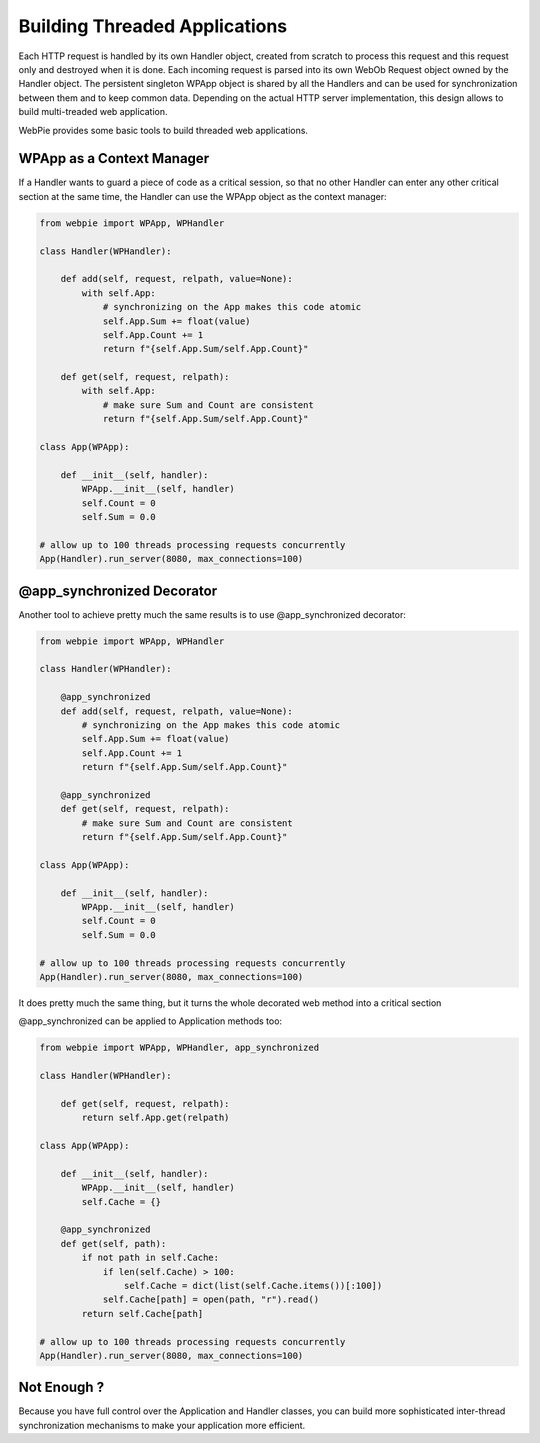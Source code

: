 Building Threaded Applications
==============================

Each HTTP request is handled by its own Handler object, created from scratch to process this request and this request only and destroyed
when it is done. Each incoming request is parsed into its own WebOb Request object owned by the Handler object. 
The persistent singleton WPApp object is shared by all
the Handlers and can be used for synchronization between them and to keep common data. Depending on the actual HTTP server implementation,
this design allows to build multi-treaded web application. 

WebPie provides some basic tools to build threaded web applications.

WPApp as a Context Manager
--------------------------

If a Handler wants to guard a piece of code as a critical session, so that no other Handler can enter any other
critical section at the same time, the Handler can use the WPApp object as the context manager:

.. code-block:: python

    from webpie import WPApp, WPHandler
    
    class Handler(WPHandler):
    
        def add(self, request, relpath, value=None):
            with self.App:
                # synchronizing on the App makes this code atomic
                self.App.Sum += float(value)
                self.App.Count += 1
                return f"{self.App.Sum/self.App.Count}"
        
        def get(self, request, relpath):
            with self.App:
                # make sure Sum and Count are consistent
                return f"{self.App.Sum/self.App.Count}"
                
    class App(WPApp):
    
        def __init__(self, handler):
            WPApp.__init__(self, handler)
            self.Count = 0
            self.Sum = 0.0
            
    # allow up to 100 threads processing requests concurrently 
    App(Handler).run_server(8080, max_connections=100)      

@app_synchronized Decorator
---------------------------

Another tool to achieve pretty much the same results is to use @app_synchronized decorator:

.. code-block:: python

    from webpie import WPApp, WPHandler
    
    class Handler(WPHandler):
    
        @app_synchronized
        def add(self, request, relpath, value=None):
            # synchronizing on the App makes this code atomic
            self.App.Sum += float(value)
            self.App.Count += 1
            return f"{self.App.Sum/self.App.Count}"
        
        @app_synchronized
        def get(self, request, relpath):
            # make sure Sum and Count are consistent
            return f"{self.App.Sum/self.App.Count}"

    class App(WPApp):
    
        def __init__(self, handler):
            WPApp.__init__(self, handler)
            self.Count = 0
            self.Sum = 0.0
            
    # allow up to 100 threads processing requests concurrently 
    App(Handler).run_server(8080, max_connections=100)      
                

It does pretty much the same thing, but it turns the whole decorated web method into a critical section

@app_synchronized can be applied to Application methods too:

.. code-block:: python

    from webpie import WPApp, WPHandler, app_synchronized
    
    class Handler(WPHandler):
    
        def get(self, request, relpath):
            return self.App.get(relpath)

    class App(WPApp):
    
        def __init__(self, handler):
            WPApp.__init__(self, handler)
            self.Cache = {}
        
        @app_synchronized    
        def get(self, path):
            if not path in self.Cache:
                if len(self.Cache) > 100:
                    self.Cache = dict(list(self.Cache.items())[:100])
                self.Cache[path] = open(path, "r").read()
            return self.Cache[path]
            
    # allow up to 100 threads processing requests concurrently 
    App(Handler).run_server(8080, max_connections=100)      
                
Not Enough ?
------------

Because you have full control over the Application and Handler classes, you can build more sophisticated inter-thread synchronization
mechanisms to make your application more efficient.